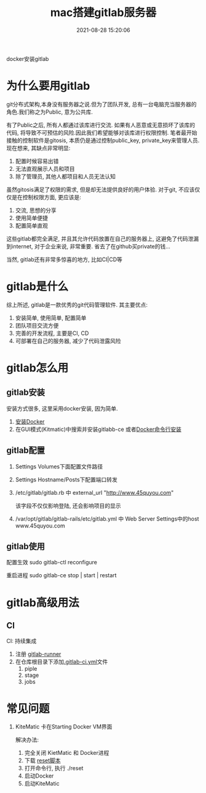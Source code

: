 #+TITLE: mac搭建gitlab服务器
#+DATE: 2021-08-28 15:20:06
#+HUGO_CATEGORIES: tool
#+HUGO_TAGS: gitlab
#+HUGO_DRAFT: false
#+hugo_auto_set_lastmod: t
#+OPTIONS: ^:nil

docker安装gitlab

#+hugo: more

* 为什么要用gitlab
  git分布式架构,本身没有服务器之说.但为了团队开发, 总有一台电脑充当服务器的角色.我们称之为Public, 意为公共库.

  有了Public之后, 所有人都通过该库进行交流. 如果有人恶意或无意损坏了该库的代码, 将导致不可预估的风险.因此我们希望能够对该库进行权限控制.
  笔者最开始接触的控制软件是gitosis, 本质仍是通过控制public_key, private_key来管理人员.现在想来, 其缺点非常明显:
  1. 配置时候容易出错
  2. 无法直观展示人员和项目
  3. 除了管理员, 其他人都项目和人员无法认知

     
  虽然gitosis满足了权限的需求, 但是却无法提供良好的用户体验. 对于git, 不应该仅仅是在控制权限方面, 更应该是:
  1. 交流, 思想的分享
  2. 使用简单便捷
  3. 配置简单直观

  
  这些gitlab都完全满足, 并且其允许代码放置在自己的服务器上, 这避免了代码泄漏到internet, 对于企业来说, 非常重要. 省去了在github买private的钱...
  

  当然, gitlab还有非常多惊喜的地方, 比如CI|CD等
  
* gitlab是什么
  综上所述, gitlab是一款优秀的git代码管理软件. 其主要优点:
  1. 安装简单, 使用简单, 配置简单
  2. 团队项目交流方便
  3. 完善的开发流程, 主要是CI, CD
  4. 可部署在自己的服务器, 减少了代码泄露风险

* gitlab怎么用
** gitlab安装
   安装方式很多, 这里采用docker安装, 因为简单.
   1. [[https://www.docker.com/products/docker-toolbox][安装Docker]]
   2. 在GUI模式(Kitmatic)中搜索并安装gitlabb-ce
      或者[[http://www.cnblogs.com/int32bit/p/5310382.html][Docker命令行安装]]

** gitlab配置
   1. Settings Volumes下面配置文件路径
   2. Settings Hostname/Posts下配置端口转发
   3. /etc/gitlab/gitlab.rb 中 external_url "http://www.45quyou.com"  
      
      该字段不仅仅影响登陆, 还会影响项目的显示
   4. /var/opt/gitlab/gitlab-rails/etc/gitlab.yml 中 Web Server Settings中的host www.45quyou.com
** gitlab使用
   配置生效 sudo gitlab-ctl reconfigure
   
   重启进程 sudo gitlab-ce stop | start | restart

* gitlab高级用法
** CI
   CI: 持续集成
   
   1. 注册 [[https://docs.gitlab.com/runner/install/][gitlab-runner]]
   2. 在仓库根目录下添加[[https://docs.gitlab.com/ee/ci/quick_start/README.html][.gitlab-ci.yml]]文件
      1) piple
      2) stage
      3) jobs


* 常见问题
  1. KiteMatic 卡在Starting Docker VM界面
     
     解决办法:
     1) 完全关闭 KietMatic 和 Docker进程
     2) 下载 [[file:gitlab/reset][reset脚本]]
     3) 打开命令行, 执行 ./reset
     4) 启动Docker
     5) 启动KiteMatic

